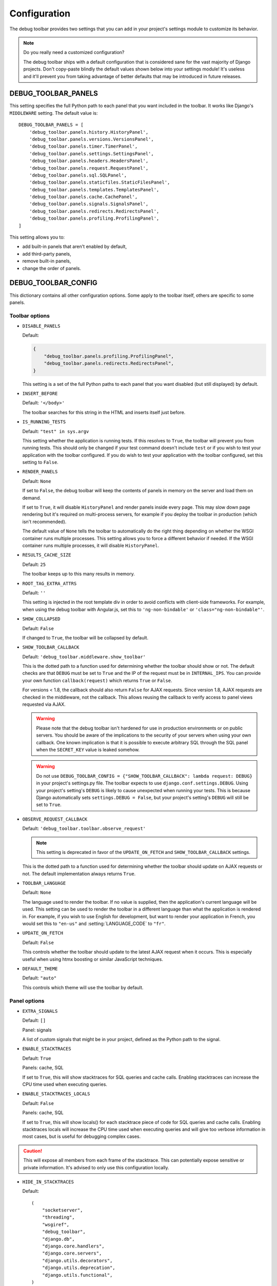 Configuration
=============

The debug toolbar provides two settings that you can add in your project's
settings module to customize its behavior.

.. note:: Do you really need a customized configuration?

    The debug toolbar ships with a default configuration that is considered
    sane for the vast majority of Django projects. Don't copy-paste blindly
    the default values shown below into your settings module! It's useless and
    it'll prevent you from taking advantage of better defaults that may be
    introduced in future releases.

DEBUG_TOOLBAR_PANELS
--------------------

This setting specifies the full Python path to each panel that you want
included in the toolbar. It works like Django's ``MIDDLEWARE`` setting. The
default value is::

    DEBUG_TOOLBAR_PANELS = [
        'debug_toolbar.panels.history.HistoryPanel',
        'debug_toolbar.panels.versions.VersionsPanel',
        'debug_toolbar.panels.timer.TimerPanel',
        'debug_toolbar.panels.settings.SettingsPanel',
        'debug_toolbar.panels.headers.HeadersPanel',
        'debug_toolbar.panels.request.RequestPanel',
        'debug_toolbar.panels.sql.SQLPanel',
        'debug_toolbar.panels.staticfiles.StaticFilesPanel',
        'debug_toolbar.panels.templates.TemplatesPanel',
        'debug_toolbar.panels.cache.CachePanel',
        'debug_toolbar.panels.signals.SignalsPanel',
        'debug_toolbar.panels.redirects.RedirectsPanel',
        'debug_toolbar.panels.profiling.ProfilingPanel',
    ]

This setting allows you to:

* add built-in panels that aren't enabled by default,
* add third-party panels,
* remove built-in panels,
* change the order of panels.

DEBUG_TOOLBAR_CONFIG
--------------------

This dictionary contains all other configuration options. Some apply to the
toolbar itself, others are specific to some panels.

Toolbar options
~~~~~~~~~~~~~~~

* ``DISABLE_PANELS``

  Default:

  .. code-block:: python

      {
          "debug_toolbar.panels.profiling.ProfilingPanel",
          "debug_toolbar.panels.redirects.RedirectsPanel",
      }

  This setting is a set of the full Python paths to each panel that you
  want disabled (but still displayed) by default.

* ``INSERT_BEFORE``

  Default: ``'</body>'``

  The toolbar searches for this string in the HTML and inserts itself just
  before.

.. _IS_RUNNING_TESTS:

* ``IS_RUNNING_TESTS``

  Default: ``"test" in sys.argv``

  This setting whether the application is running tests. If this resolves to
  ``True``, the toolbar will prevent you from running tests. This should only
  be changed if your test command doesn't include ``test`` or if you wish to
  test your application with the toolbar configured. If you do wish to test
  your application with the toolbar configured, set this setting to
  ``False``.

.. _RENDER_PANELS:

* ``RENDER_PANELS``

  Default: ``None``

  If set to ``False``, the debug toolbar will keep the contents of panels in
  memory on the server and load them on demand.

  If set to ``True``, it will disable ``HistoryPanel`` and render panels
  inside every page. This may slow down page rendering but it's
  required on multi-process servers, for example if you deploy the toolbar in
  production (which isn't recommended).

  The default value of ``None`` tells the toolbar to automatically do the
  right thing depending on whether the WSGI container runs multiple processes.
  This setting allows you to force a different behavior if needed. If the
  WSGI container runs multiple processes, it will disable ``HistoryPanel``.

* ``RESULTS_CACHE_SIZE``

  Default: ``25``

  The toolbar keeps up to this many results in memory.

.. _ROOT_TAG_EXTRA_ATTRS:

* ``ROOT_TAG_EXTRA_ATTRS``

  Default: ``''``

  This setting is injected in the root template div in order to avoid
  conflicts with client-side frameworks. For example, when using the debug
  toolbar with Angular.js, set this to ``'ng-non-bindable'`` or
  ``'class="ng-non-bindable"'``.

* ``SHOW_COLLAPSED``

  Default: ``False``

  If changed to ``True``, the toolbar will be collapsed by default.

.. _SHOW_TOOLBAR_CALLBACK:

* ``SHOW_TOOLBAR_CALLBACK``

  Default: ``'debug_toolbar.middleware.show_toolbar'``

  This is the dotted path to a function used for determining whether the
  toolbar should show or not. The default checks are that ``DEBUG`` must be set
  to ``True`` and the IP of the request must be in ``INTERNAL_IPS``. You can
  provide your own function ``callback(request)`` which returns ``True`` or
  ``False``.

  For versions < 1.8, the callback should also return ``False`` for AJAX
  requests. Since version 1.8, AJAX requests are checked in the middleware, not
  the callback. This allows reusing the callback to verify access to panel
  views requested via AJAX.

  .. warning::

     Please note that the debug toolbar isn't hardened for use in production
     environments or on public servers. You should be aware of the implications
     to the security of your servers when using your own callback. One known
     implication is that it is possible to execute arbitrary SQL through the
     SQL panel when the ``SECRET_KEY`` value is leaked somehow.

  .. warning::

     Do not use
     ``DEBUG_TOOLBAR_CONFIG = {"SHOW_TOOLBAR_CALLBACK": lambda request: DEBUG}``
     in your project's settings.py file. The toolbar expects to use
     ``django.conf.settings.DEBUG``. Using your project's setting's ``DEBUG``
     is likely to cause unexpected when running your tests. This is because
     Django automatically sets ``settings.DEBUG = False``, but your project's
     setting's ``DEBUG`` will still be set to ``True``.

.. _OBSERVE_REQUEST_CALLBACK:

* ``OBSERVE_REQUEST_CALLBACK``

  Default: ``'debug_toolbar.toolbar.observe_request'``

  .. note::

     This setting is deprecated in favor of the ``UPDATE_ON_FETCH`` and
     ``SHOW_TOOLBAR_CALLBACK`` settings.

  This is the dotted path to a function used for determining whether the
  toolbar should update on AJAX requests or not. The default implementation
  always returns ``True``.

.. _TOOLBAR_LANGUAGE:

* ``TOOLBAR_LANGUAGE``

  Default: ``None``

  The language used to render the toolbar. If no value is supplied, then the
  application's current language will be used. This setting can be used to
  render the toolbar in a different language than what the application is
  rendered in. For example, if you wish to use English for development,
  but want to render your application in French, you would set this to
  ``"en-us"`` and :setting:`LANGUAGE_CODE` to ``"fr"``.

.. _UPDATE_ON_FETCH:

* ``UPDATE_ON_FETCH``

  Default: ``False``

  This controls whether the toolbar should update to the latest AJAX
  request when it occurs. This is especially useful when using htmx
  boosting or similar JavaScript techniques.

.. _DEFAULT_THEME:

* ``DEFAULT_THEME``

  Default: ``"auto"``

  This controls which theme will use the toolbar by default.

Panel options
~~~~~~~~~~~~~

* ``EXTRA_SIGNALS``

  Default: ``[]``

  Panel: signals

  A list of custom signals that might be in your project, defined as the
  Python path to the signal.

* ``ENABLE_STACKTRACES``

  Default: ``True``

  Panels: cache, SQL

  If set to ``True``, this will show stacktraces for SQL queries and cache
  calls. Enabling stacktraces can increase the CPU time used when executing
  queries.

* ``ENABLE_STACKTRACES_LOCALS``

  Default: ``False``

  Panels: cache, SQL

  If set to ``True``, this will show locals() for each stacktrace piece of
  code for SQL queries and cache calls.
  Enabling stacktraces locals will increase the CPU time used when executing
  queries and will give too verbose information in most cases, but is useful
  for debugging complex cases.

.. caution::
   This will expose all members from each frame of the stacktrace. This can
   potentially expose sensitive or private information. It's advised to only
   use this configuration locally.

* ``HIDE_IN_STACKTRACES``

  Default::

    (
        "socketserver",
        "threading",
        "wsgiref",
        "debug_toolbar",
        "django.db",
        "django.core.handlers",
        "django.core.servers",
        "django.utils.decorators",
        "django.utils.deprecation",
        "django.utils.functional",
    )


  Panels: cache, SQL

  Useful for eliminating server-related entries which can result
  in enormous DOM structures and toolbar rendering delays.

* ``PRETTIFY_SQL``

  Default: ``True``

  Panel: SQL

  Controls SQL token grouping.

  Token grouping allows pretty print of similar tokens,
  like aligned indentation for every selected field.

  When set to ``True``, it might cause render slowdowns
  when a view make long SQL textual queries.

  **Without grouping**::

    SELECT
        "auth_user"."id", "auth_user"."password", "auth_user"."last_login",
        "auth_user"."is_superuser", "auth_user"."username", "auth_user"."first_name",
        "auth_user"."last_name"
    FROM "auth_user"
    WHERE "auth_user"."username" = '''test_username'''
    LIMIT 21

  **With grouping**::

    SELECT "auth_user"."id",
       "auth_user"."password",
       "auth_user"."last_login",
       "auth_user"."is_superuser",
       "auth_user"."username",
       "auth_user"."first_name",
       "auth_user"."last_name",
      FROM "auth_user"
    WHERE "auth_user"."username" = '''test_username'''
    LIMIT 21

* ``PROFILER_CAPTURE_PROJECT_CODE``

  Default: ``True``

  Panel: profiling

  When enabled this setting will include all project function calls in the
  panel. Project code is defined as files in the path defined at
  ``settings.BASE_DIR``. If you install dependencies under
  ``settings.BASE_DIR`` in a directory other than ``sites-packages`` or
  ``dist-packages`` you may need to disable this setting.

* ``PROFILER_MAX_DEPTH``

  Default: ``10``

  Panel: profiling

  This setting affects the depth of function calls in the profiler's
  analysis.

* ``PROFILER_THRESHOLD_RATIO``

  Default: ``8``

  Panel: profiling

  This setting affects the which calls are included in the profile. A higher
  value will include more function calls. A lower value will result in a faster
  render of the profiling panel, but will exclude data.

  This value is used to determine the threshold of cumulative time to include
  the nested functions. The threshold is calculated by the root calls'
  cumulative time divided by this ratio.

* ``SHOW_TEMPLATE_CONTEXT``

  Default: ``True``

  Panel: templates

  If set to ``True`` then a template's context will be included with it in the
  template debug panel. Turning this off is useful when you have large
  template contexts, or you have template contexts with lazy data structures
  that you don't want to be evaluated.

* ``SKIP_TEMPLATE_PREFIXES``

  Default: ``('django/forms/widgets/', 'admin/widgets/')``

  Panel: templates.

  Templates starting with those strings are skipped when collecting
  rendered templates and contexts. Template-based form widgets are
  skipped by default because the panel HTML can easily grow to hundreds
  of megabytes with many form fields and many options.

* ``SQL_WARNING_THRESHOLD``

  Default: ``500``

  Panel: SQL

  The SQL panel highlights queries that took more that this amount of time,
  in milliseconds, to execute.

Here's what a slightly customized toolbar configuration might look like::

    # This example is unlikely to be appropriate for your project.
    DEBUG_TOOLBAR_CONFIG = {
        # Toolbar options
        'RESULTS_CACHE_SIZE': 3,
        'SHOW_COLLAPSED': True,
        # Panel options
        'SQL_WARNING_THRESHOLD': 100,   # milliseconds
    }

Theming support
---------------
The debug toolbar uses CSS variables to define fonts and colors. This allows
changing fonts and colors without having to override many individual CSS rules.
For example, if you preferred Roboto instead of the default list of fonts you
could add a **debug_toolbar/base.html** template override to your project:

.. code-block:: django

    {% extends 'debug_toolbar/base.html' %}

    {% block css %}{{ block.super }}
    <style>
        :root {
            --djdt-font-family-primary: 'Roboto', sans-serif;
        }
    </style>
    {% endblock %}

The list of CSS variables are defined at
`debug_toolbar/static/debug_toolbar/css/toolbar.css
<https://github.com/jazzband/django-debug-toolbar/blob/main/debug_toolbar/static/debug_toolbar/css/toolbar.css>`_
